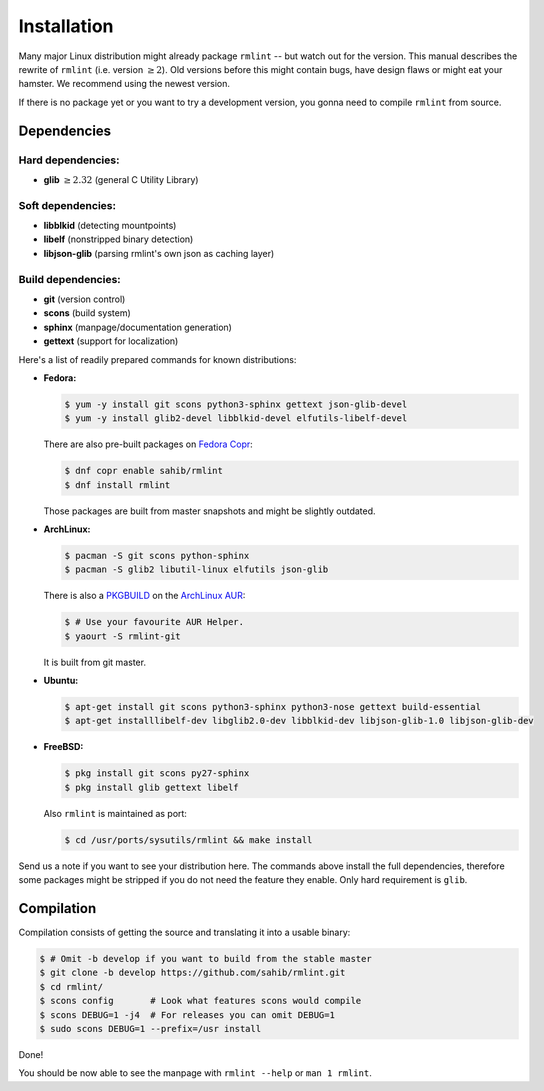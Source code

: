 Installation
============

Many major Linux distribution might already package ``rmlint`` -- but watch out for
the version. This manual describes the rewrite of ``rmlint`` (i.e. version :math:`\geq 2`).
Old versions before this might contain bugs, have design flaws or might eat your
hamster. We recommend using the newest version.

If there is no package yet or you want to try a development version, you gonna
need to compile ``rmlint`` from source.

Dependencies
------------

Hard dependencies:
~~~~~~~~~~~~~~~~~~

* **glib** :math:`\geq 2.32` (general C Utility Library)

Soft dependencies:
~~~~~~~~~~~~~~~~~~

* **libblkid** (detecting mountpoints)
* **libelf** (nonstripped binary detection)
* **libjson-glib** (parsing rmlint's own json as caching layer)

Build dependencies:
~~~~~~~~~~~~~~~~~~~

* **git** (version control)
* **scons** (build system)
* **sphinx** (manpage/documentation generation)
* **gettext** (support for localization)

Here's a list of readily prepared commands for known distributions:

* **Fedora:**

  .. code-block:: bash
  
    $ yum -y install git scons python3-sphinx gettext json-glib-devel
    $ yum -y install glib2-devel libblkid-devel elfutils-libelf-devel

  There are also pre-built packages on `Fedora Copr`_:

  .. code-block:: bash

    $ dnf copr enable sahib/rmlint
    $ dnf install rmlint

  Those packages are built from master snapshots and might be slightly outdated.

.. _`Fedora Copr`: https://copr.fedoraproject.org/coprs/sahib/rmlint/

* **ArchLinux:**

  .. code-block:: bash

    $ pacman -S git scons python-sphinx
    $ pacman -S glib2 libutil-linux elfutils json-glib

  There is also a `PKGBUILD`_ on the `ArchLinux AUR`_:

  .. code-block:: bash

    $ # Use your favourite AUR Helper.
    $ yaourt -S rmlint-git


  It is built from git master.

.. _`PKGBUILD`: https://aur.archlinux.org/packages/rm/rmlint-git/PKGBUILD
.. _`ArchLinux AUR`: https://aur.archlinux.org/packages/rmlint-git

* **Ubuntu:**

  .. code-block:: bash

    $ apt-get install git scons python3-sphinx python3-nose gettext build-essential
    $ apt-get installlibelf-dev libglib2.0-dev libblkid-dev libjson-glib-1.0 libjson-glib-dev


* **FreeBSD:**

  .. code-block:: bash

    $ pkg install git scons py27-sphinx
    $ pkg install glib gettext libelf

  Also ``rmlint`` is maintained as port:

  .. code-block:: bash

    $ cd /usr/ports/sysutils/rmlint && make install

Send us a note if you want to see your distribution here.
The commands above install the full dependencies, therefore
some packages might be stripped if you do not need the feature
they enable. Only hard requirement is ``glib``.

Compilation
-----------

Compilation consists of getting the source and translating it into a usable
binary:

.. code-block:: bash

   $ # Omit -b develop if you want to build from the stable master
   $ git clone -b develop https://github.com/sahib/rmlint.git 
   $ cd rmlint/
   $ scons config       # Look what features scons would compile
   $ scons DEBUG=1 -j4  # For releases you can omit DEBUG=1
   $ sudo scons DEBUG=1 --prefix=/usr install

Done!

You should be now able to see the manpage with ``rmlint --help`` or ``man 1
rmlint``.
